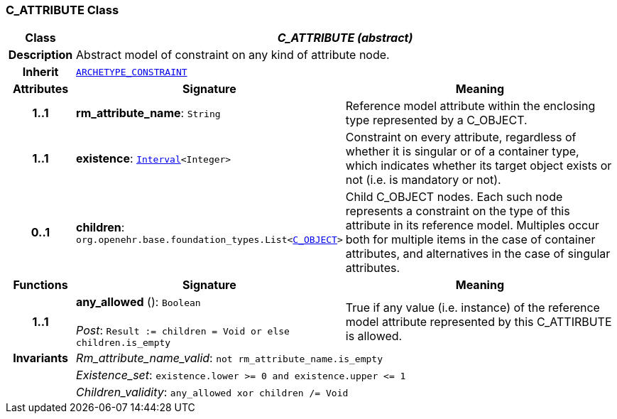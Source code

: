 === C_ATTRIBUTE Class

[cols="^1,3,5"]
|===
h|*Class*
2+^h|*__C_ATTRIBUTE (abstract)__*

h|*Description*
2+a|Abstract model of constraint on any kind of attribute node.

h|*Inherit*
2+|`<<_archetype_constraint_class,ARCHETYPE_CONSTRAINT>>`

h|*Attributes*
^h|*Signature*
^h|*Meaning*

h|*1..1*
|*rm_attribute_name*: `String`
a|Reference model attribute within the enclosing type represented by a C_OBJECT.

h|*1..1*
|*existence*: `link:/releases/BASE/1.4/structure.html#_interval_class[Interval^]<Integer>`
a|Constraint on every attribute, regardless of whether it is singular or of a container type, which indicates whether its target object exists or not (i.e. is mandatory or not).

h|*0..1*
|*children*: `org.openehr.base.foundation_types.List<<<_c_object_class,C_OBJECT>>>`
a|Child C_OBJECT nodes. Each such node represents a constraint on the type of this attribute in its reference model. Multiples occur both for multiple items in the case of container attributes, and alternatives in the case of singular attributes.
h|*Functions*
^h|*Signature*
^h|*Meaning*

h|*1..1*
|*any_allowed* (): `Boolean` +
 +
__Post__: `Result := children = Void or else children.is_empty`
a|True if any value (i.e. instance) of the reference model attribute represented by this C_ATTIRBUTE is allowed.

h|*Invariants*
2+a|__Rm_attribute_name_valid__: `not rm_attribute_name.is_empty`

h|
2+a|__Existence_set__: `existence.lower >= 0 and existence.upper \<= 1`

h|
2+a|__Children_validity__: `any_allowed xor children /= Void`
|===
